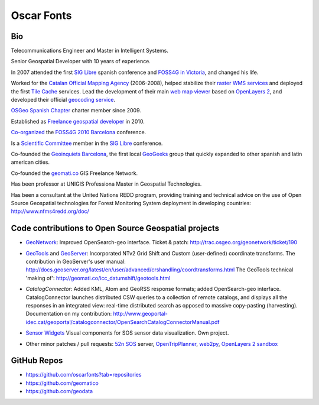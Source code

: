 Oscar Fonts
===========

Bio
---

Telecommunications Engineer and Master in Intelligent Systems.

Senior Geospatial Developer with 10 years of experience.

In 2007 attended the first `SIG Libre`_ spanish conference and `FOSS4G in Victoria`_, and changed his life.

.. _SIG Libre: http://www.sigte.udg.edu/jornadassiglibre/
.. _FOSS4G in Victoria: http://2007.foss4g.org/

Worked for the `Catalan Official Mapping Agency`_ (2006-2008), helped stabilize their `raster WMS services`_ and deployed the first `Tile Cache`_ services. Lead the development of their main `web map viewer`_ based on `OpenLayers 2`_, and developed their official `geocoding service`_.

.. _Catalan Official Mapping Agency: gttp://www.icc.cat
.. _raster WMs services: http://shagrat.icc.cat/lizardtech/iserv/ows?REQUEST=GetCapabilities&SERVICE=WMS
.. _Tile Cache: http://tilecache.org
.. _web map viewer: http://dugi-doc.udg.edu/bitstream/handle/10256/1388/C19.pdf
.. _OpenLayers 2: http://openlayers.org/two/
.. _geocoding service: http://delta.icc.cat/idecwebservices/share/jsp/m_pont.jsp?ordre=suggest&maxresultats=25&metode=localitzaToponim&nom=barcelona

`OSGeo Spanish Chapter`_ charter member since 2009.

.. _OSGeo Spanish Chapter: http://es.osgeo.org/

Established as `Freelance geospatial developer`_ in 2010.

.. _Freelance geospatial developer: http://fonts.cat/

`Co-organized`_ the `FOSS4G 2010 Barcelona`_ conference.

.. _Co-organized: http://2010.foss4g.org/organization.php.html
.. _FOSS4G 2010 Barcelona: http://2010.foss4g.org

Is a `Scientific Committee`_ member in the `SIG Libre`_ conference. 

.. _Scientific Committee: http://www.sigte.udg.edu/jornadassiglibre/organizacion/


Co-founded the `Geoinquiets Barcelona`_, the first local `GeoGeeks`_ group that quickly expanded to other spanish and latin american cities.

.. _Geoinquiets Barcelona: http://geoinquiets.cat
.. _GeoGeeks: http://geogeeks.org

Co-founded the `geomati.co`_ GIS Freelance Network.

.. _geomati.co: http://geomati.co

Has been professor at UNIGIS Professiona Master in Geospatial Technologies.

Has been a consultant at the United Nations REDD program, providing training and technical advice on the use of Open Source Geospatial technologies for Forest Monitoring System deployment in developing countries: http://www.nfms4redd.org/doc/



Code contributions to Open Source Geospatial projects
-----------------------------------------------------

* `GeoNetwork`_: Improved OpenSearch-geo interface. Ticket & patch: http://trac.osgeo.org/geonetwork/ticket/190

.. _GeoNetwork: http://geonetwork-opensource.org/


* `GeoTools`_ and `GeoServer`_: Incorporated NTv2 Grid Shift and Custom (user-defined) coordinate transforms. The contribution in GeoServer's user manual: http://docs.geoserver.org/latest/en/user/advanced/crshandling/coordtransforms.html The GeoTools technical 'making of': http://geomati.co/icc_datumshift/geotools.html

.. _GeoTools: http://geotools.org/
.. _GeoServer: http://geoserver.org/


* `CatalogConnector`: Added KML, Atom and GeoRSS response formats; added OpenSearch-geo interface. CatalogConnector launches distributed CSW queries to a collection of remote catalogs, and displays all the responses in an integrated view: real-time distributed search as opposed to massive copy-pasting (harvesting). Documentation on my contribution: http://www.geoportal-idec.cat/geoportal/catalogconnector/OpenSearchCatalogConnectorManual.pdf

.. _CatalogConnector: http://sourceforge.net/p/catalogconnecto/code/HEAD/tree/src/org/idec/catalog/


* `Sensor Widgets`_ Visual components for SOS sensor data visualization. Own project.

.. _Sensor Widgets: http://sensors.fonts.cat/examples/


* Other minor patches / pull requests: `52n SOS`_ server, `OpenTripPlanner`_, `web2py`_, `OpenLayers 2 sandbox`_

.. _52n SOS: https://wiki.52north.org/bin/view/SensorWeb/SensorObservationServiceIVDocumentation
.. _OpenTripPlanner: https://github.com/opentripplanner/OpenTripPlanner/pull/1613
.. _web2py: https://github.com/web2py/web2py/blob/master/scripts/extract_oracle_models.py#L20
.. _OpenLayers 2 sandbox: OpenSearch-geo test client: http://dev.openlayers.org/sandbox/oscar.fonts/opensearch/lib/


GitHub Repos
------------

* https://github.com/oscarfonts?tab=repositories
* https://github.com/geomatico
* https://github.com/geodata
